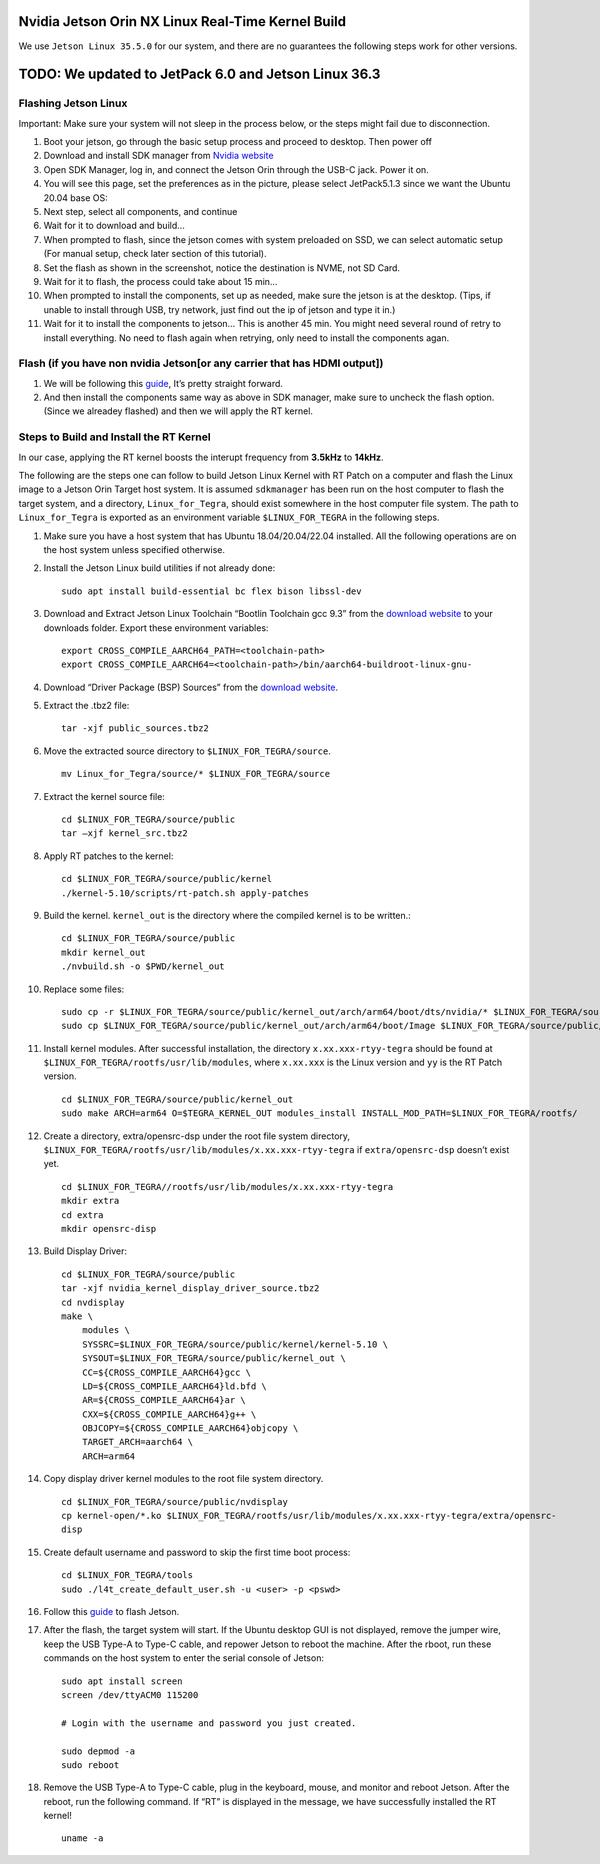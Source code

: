 Nvidia Jetson Orin NX Linux Real-Time Kernel Build
==================================================

We use ``Jetson Linux 35.5.0`` for our system, and there are no
guarantees the following steps work for other versions.

TODO: We updated to JetPack 6.0 and Jetson Linux 36.3
=====================================================

Flashing Jetson Linux
---------------------

Important: Make sure your system will not sleep in the process below, or
the steps might fail due to disconnection.

1.  Boot your jetson, go through the basic setup process and proceed to
    desktop. Then power off
2.  Download and install SDK manager from `Nvidia
    website <https://developer.nvidia.com/sdk-manager>`__
3.  Open SDK Manager, log in, and connect the Jetson Orin through the
    USB-C jack. Power it on.
4.  You will see this page, set the preferences as in the picture,
    please select JetPack5.1.3 since we want the Ubuntu 20.04 base OS:
    |JetPack5.1.3|
5.  Next step, select all components, and continue
6.  Wait for it to download and build…
7.  When prompted to flash, since the jetson comes with system preloaded
    on SSD, we can select automatic setup (For manual setup, check later
    section of this tutorial).
8.  Set the flash as shown in the screenshot, notice the destination is
    NVME, not SD Card. |NVME|
9.  Wait for it to flash, the process could take about 15 min…
10. When prompted to install the components, set up as needed, make sure
    the jetson is at the desktop. (Tips, if unable to install through
    USB, try network, just find out the ip of jetson and type it in.)
11. Wait for it to install the components to jetson… This is another 45
    min. You might need several round of retry to install everything. No
    need to flash again when retrying, only need to install the
    components agan.

Flash (if you have non nvidia Jetson[or any carrier that has HDMI output])
--------------------------------------------------------------------------

1. We will be following this
   `guide <https://wiki.seeedstudio.com/reComputer_J4012_Flash_Jetpack/>`__,
   It’s pretty straight forward.

2. And then install the components same way as above in SDK manager,
   make sure to uncheck the flash option. (Since we alreadey flashed)
   and then we will apply the RT kernel.

Steps to Build and Install the RT Kernel
----------------------------------------

In our case, applying the RT kernel boosts the interupt frequency from
**3.5kHz** to **14kHz**.

The following are the steps one can follow to build Jetson Linux Kernel
with RT Patch on a computer and flash the Linux image to a Jetson Orin
Target host system. It is assumed ``sdkmanager`` has been run on the
host computer to flash the target system, and a directory,
``Linux_for_Tegra``, should exist somewhere in the host computer file
system. The path to ``Linux_for_Tegra`` is exported as an environment
variable ``$LINUX_FOR_TEGRA`` in the following steps.

1.  Make sure you have a host system that has Ubuntu 18.04/20.04/22.04
    installed. All the following operations are on the host system
    unless specified otherwise.

2.  Install the Jetson Linux build utilities if not already done:

    ::

        sudo apt install build-essential bc flex bison libssl-dev

3.  Download and Extract Jetson Linux Toolchain “Bootlin Toolchain gcc
    9.3” from the `download
    website <https://developer.nvidia.com/embedded/jetson-linux-r3550>`__
    to your downloads folder. Export these environment variables:

    ::

        export CROSS_COMPILE_AARCH64_PATH=<toolchain-path>
        export CROSS_COMPILE_AARCH64=<toolchain-path>/bin/aarch64-buildroot-linux-gnu-

4.  Download “Driver Package (BSP) Sources” from the `download
    website <https://developer.nvidia.com/embedded/jetson-linux-r3550>`__.

5.  Extract the .tbz2 file:

    ::

        tar -xjf public_sources.tbz2

6.  Move the extracted source directory to ``$LINUX_FOR_TEGRA/source``.

    ::

        mv Linux_for_Tegra/source/* $LINUX_FOR_TEGRA/source

7.  Extract the kernel source file:

    ::

        cd $LINUX_FOR_TEGRA/source/public
        tar –xjf kernel_src.tbz2

8.  Apply RT patches to the kernel:

    ::

        cd $LINUX_FOR_TEGRA/source/public/kernel
        ./kernel-5.10/scripts/rt-patch.sh apply-patches

9.  Build the kernel. ``kernel_out`` is the directory where the compiled
    kernel is to be written.:

    ::

        cd $LINUX_FOR_TEGRA/source/public
        mkdir kernel_out
        ./nvbuild.sh -o $PWD/kernel_out

10. Replace some files:

    ::

        sudo cp -r $LINUX_FOR_TEGRA/source/public/kernel_out/arch/arm64/boot/dts/nvidia/* $LINUX_FOR_TEGRA/source/public/kernel/dtb/
        sudo cp $LINUX_FOR_TEGRA/source/public/kernel_out/arch/arm64/boot/Image $LINUX_FOR_TEGRA/source/public/kernel/Image

11. Install kernel modules. After successful installation, the directory
    ``x.xx.xxx-rtyy-tegra`` should be found at
    ``$LINUX_FOR_TEGRA/rootfs/usr/lib/modules``, where ``x.xx.xxx`` is
    the Linux version and ``yy`` is the RT Patch version.

    ::

        cd $LINUX_FOR_TEGRA/source/public/kernel_out
        sudo make ARCH=arm64 O=$TEGRA_KERNEL_OUT modules_install INSTALL_MOD_PATH=$LINUX_FOR_TEGRA/rootfs/

12. Create a directory, extra/opensrc-dsp under the root file system
    directory,
    ``$LINUX_FOR_TEGRA/rootfs/usr/lib/modules/x.xx.xxx-rtyy-tegra`` if
    ``extra/opensrc-dsp`` doesn’t exist yet.

    ::

        cd $LINUX_FOR_TEGRA//rootfs/usr/lib/modules/x.xx.xxx-rtyy-tegra
        mkdir extra
        cd extra
        mkdir opensrc-disp

13. Build Display Driver:

    ::

        cd $LINUX_FOR_TEGRA/source/public
        tar -xjf nvidia_kernel_display_driver_source.tbz2
        cd nvdisplay
        make \
            modules \
            SYSSRC=$LINUX_FOR_TEGRA/source/public/kernel/kernel-5.10 \
            SYSOUT=$LINUX_FOR_TEGRA/source/public/kernel_out \
            CC=${CROSS_COMPILE_AARCH64}gcc \
            LD=${CROSS_COMPILE_AARCH64}ld.bfd \
            AR=${CROSS_COMPILE_AARCH64}ar \
            CXX=${CROSS_COMPILE_AARCH64}g++ \
            OBJCOPY=${CROSS_COMPILE_AARCH64}objcopy \
            TARGET_ARCH=aarch64 \
            ARCH=arm64

14. Copy display driver kernel modules to the root file system
    directory.

    ::

        cd $LINUX_FOR_TEGRA/source/public/nvdisplay
        cp kernel-open/*.ko $LINUX_FOR_TEGRA/rootfs/usr/lib/modules/x.xx.xxx-rtyy-tegra/extra/opensrc-
        disp

15. Create default username and password to skip the first time boot
    process:

    ::

        cd $LINUX_FOR_TEGRA/tools
        sudo ./l4t_create_default_user.sh -u <user> -p <pswd>

16. Follow this
    `guide <https://wiki.seeedstudio.com/reComputer_J4012_Flash_Jetpack/#flash-jetpack>`__
    to flash Jetson.

17. After the flash, the target system will start. If the Ubuntu desktop
    GUI is not displayed, remove the jumper wire, keep the USB Type-A to
    Type-C cable, and repower Jetson to reboot the machine. After the
    rboot, run these commands on the host system to enter the serial
    console of Jetson:

    ::

        sudo apt install screen
        screen /dev/ttyACM0 115200

        # Login with the username and password you just created.

        sudo depmod -a
        sudo reboot

18. Remove the USB Type-A to Type-C cable, plug in the keyboard, mouse,
    and monitor and reboot Jetson. After the reboot, run the following
    command. If “RT” is displayed in the message, we have successfully
    installed the RT kernel!

    ::

        uname -a

.. |JetPack5.1.3| image:: ../../pictures/sdk_manager.png
.. |NVME| image:: ../../pictures/flashsettings.png

